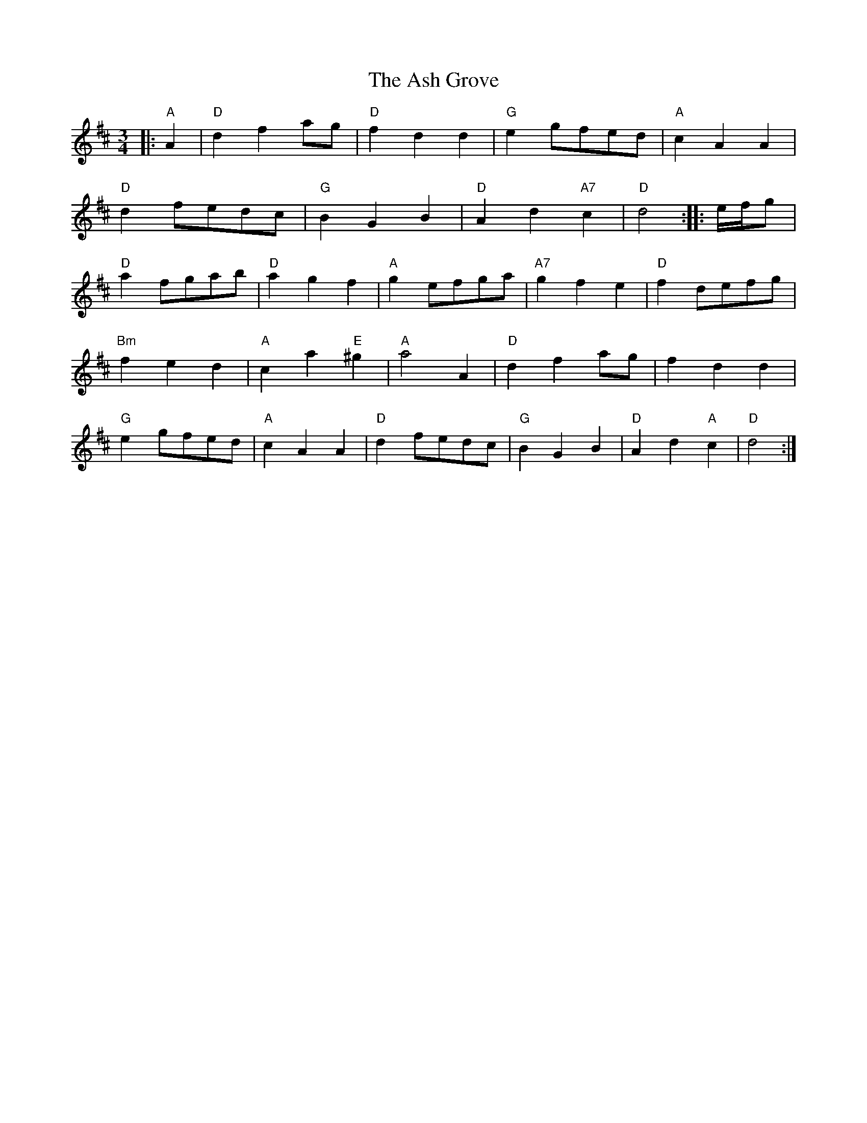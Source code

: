 X: 2007
T: Ash Grove, The
R: waltz
M: 3/4
K: Dmajor
|:"A"A2|"D"d2f2ag|"D"f2d2d2|"G"e2 gfed|"A"c2A2A2|
"D"d2fedc|"G"B2G2B2|"D"A2d2"A7"c2|"D"d4:|:e/f/g|
"D"a2fgab|"D"a2g2f2|"A"g2efga|"A7"g2f2e2|"D"f2defg|
"Bm"f2e2d2|"A"c2a2"E"^g2|"A"a4 A2|"D"d2f2ag|f2d2d2|
"G"e2gfed|"A"c2A2A2|"D"d2fedc|"G"B2G2B2|"D"A2d2"A"c2|"D"d4:|

